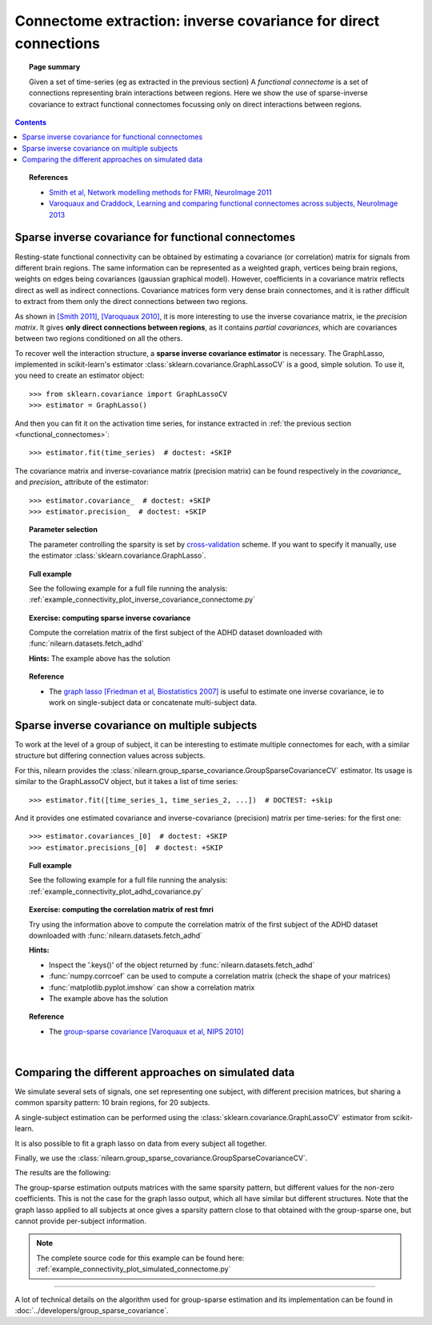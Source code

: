 .. _connectome_extraction:

============================================================================
Connectome extraction: inverse covariance for direct connections 
============================================================================

.. topic:: **Page summary**

   Given a set of time-series (eg as extracted in the previous section)
   A *functional connectome* is a set of connections representing brain
   interactions between regions. Here we show the use of sparse-inverse
   covariance to extract functional connectomes focussing only on direct
   interactions between regions.

.. contents:: **Contents**
    :local:
    :depth: 1

.. topic:: **References**

   * `Smith et al, Network modelling methods for FMRI,
     NeuroImage 2011 <http://www.sciencedirect.com/science/article/pii/S1053811910011602>`_

   * `Varoquaux and Craddock, Learning and comparing functional
     connectomes across subjects, NeuroImage 2013
     <http://www.sciencedirect.com/science/article/pii/S1053811913003340>`_ 

Sparse inverse covariance for functional connectomes
=====================================================

Resting-state functional connectivity can be obtained by estimating a
covariance (or correlation) matrix for signals from different brain
regions. The same information can be represented as a weighted graph,
vertices being brain regions, weights on edges being covariances
(gaussian graphical model). However, coefficients in a covariance matrix
reflects direct as well as indirect connections. Covariance matrices form
very dense brain connectomes, and it is rather difficult to extract from
them only the direct connections between two regions.


As shown in `[Smith 2011]
<http://www.sciencedirect.com/science/article/pii/S1053811910011602>`_,
`[Varoquaux 2010] <https://hal.inria.fr/inria-00512451>`_, it is more
interesting to use the inverse covariance matrix, ie the *precision
matrix*. It gives **only direct connections between regions**, as it
contains *partial covariances*, which are covariances between two regions
conditioned on all the others. 


To recover well the interaction structure, a **sparse inverse covariance
estimator** is necessary. The GraphLasso, implemented in scikit-learn's
estimator :class:`sklearn.covariance.GraphLassoCV` is a good, simple
solution. To use it, you need to create an estimator object::

    >>> from sklearn.covariance import GraphLassoCV
    >>> estimator = GraphLasso()

And then you can fit it on the activation time series, for instance
extracted in :ref:`the previous section <functional_connectomes>`::

    >>> estimator.fit(time_series)  # doctest: +SKIP

The covariance matrix and inverse-covariance matrix (precision matrix)
can be found respectively in the `covariance_` and `precision_` attribute
of the estimator::

    >>> estimator.covariance_  # doctest: +SKIP
    >>> estimator.precision_  # doctest: +SKIP


.. |covariance| image:: ../auto_examples/connectivity/images/plot_inverse_covariance_connectome_1.png
    :target: ../auto_examples/connectivity/plot_inverse_covariance_connectome.html
    :scale: 40
.. |precision| image:: ../auto_examples/connectivity/images/plot_inverse_covariance_connectome_3.png
    :target: ../auto_examples/connectivity/plot_inverse_covariance_connectome.html
    :scale: 40

.. |covariance_graph| image:: ../auto_examples/connectivity/images/plot_inverse_covariance_connectome_2.png
    :target: ../auto_examples/connectivity/plot_inverse_covariance_connectome.html
    :scale: 55

.. |precision_graph| image:: ../auto_examples/connectivity/images/plot_inverse_covariance_connectome_4.png
    :target: ../auto_examples/connectivity/plot_inverse_covariance_connectome.html
    :scale: 55

.. centered:: |covariance| |precision|

.. centered:: |covariance_graph| |precision_graph|



.. topic:: **Parameter selection**

    The parameter controlling the sparsity is set by `cross-validation
    <http://scikit-learn.org/stable/modules/cross_validation.html>`_
    scheme. If you want to specify it manually, use the estimator
    :class:`sklearn.covariance.GraphLasso`.

.. topic:: **Full example**

    See the following example for a full file running the analysis:
    :ref:`example_connectivity_plot_inverse_covariance_connectome.py`

.. topic:: **Exercise: computing sparse inverse covariance**
   :class: green

   Compute the correlation matrix of the first subject of the ADHD
   dataset downloaded with :func:`nilearn.datasets.fetch_adhd`

   **Hints:** The example above has the solution

.. topic:: **Reference**

 * The `graph lasso [Friedman et al, Biostatistics 2007] <http://biostatistics.oxfordjournals.org/content/9/3/432.short>`_ is useful to estimate one
   inverse covariance, ie to work on single-subject data or concatenate
   multi-subject data.


Sparse inverse covariance on multiple subjects
================================================

To work at the level of a group of subject, it can be interesting to
estimate multiple connectomes for each, with a similar structure but
differing connection values across subjects.

For this, nilearn provides the
:class:`nilearn.group_sparse_covariance.GroupSparseCovarianceCV`
estimator. Its usage is similar to the GraphLassoCV object, but it takes
a list of time series::

    >>> estimator.fit([time_series_1, time_series_2, ...])  # DOCTEST: +skip

And it provides one estimated covariance and inverse-covariance
(precision) matrix per time-series: for the first one::

    >>> estimator.covariances_[0]  # doctest: +SKIP
    >>> estimator.precisions_[0]  # doctest: +SKIP

.. topic:: **Full example**

    See the following example for a full file running the analysis:
    :ref:`example_connectivity_plot_adhd_covariance.py`


.. topic:: **Exercise: computing the correlation matrix of rest fmri**
   :class: green

   Try using the information above to compute the correlation matrix of
   the first subject of the ADHD dataset downloaded with
   :func:`nilearn.datasets.fetch_adhd`

   **Hints:**

   * Inspect the '.keys()' of the object returned by
     :func:`nilearn.datasets.fetch_adhd`

   * :func:`numpy.corrcoef` can be used to compute a correlation matrix
     (check the shape of your matrices)

   * :func:`matplotlib.pyplot.imshow` can show a correlation matrix

   * The example above has the solution


..   
    .. |covariance| image:: ../auto_examples/connectivity/images/plot_adhd_covariance_2.png
    :target: ../auto_examples/connectivity/plot_adhd_covariance.html
    :scale: 55
  
    .. |precision| image:: ../auto_examples/connectivity/images/plot_adhd_covariance_1.png
    :target: ../auto_examples/connectivity/plot_adhd_covariance.html
    :scale: 55
  
    .. centered:: |covariance| |precision|


.. topic:: **Reference**
 
 * The `group-sparse covariance [Varoquaux et al, NIPS 2010] <https://hal.inria.fr/inria-00512451>`_

|

Comparing the different approaches on simulated data
===================================================

We simulate several sets of signals, one set representing one subject,
with different precision matrices, but sharing a common sparsity pattern:
10 brain regions, for 20 subjects.

A single-subject estimation can be performed using the
:class:`sklearn.covariance.GraphLassoCV` estimator from scikit-learn.

It is also possible to fit a graph lasso on data from every subject all
together.

Finally, we use the
:class:`nilearn.group_sparse_covariance.GroupSparseCovarianceCV`.

The results are the following:

.. image:: ../auto_examples/connectivity/images/plot_connect_comparison_1.png
    :target: ../auto_examples/connectivity/plot_connect_comparison.html
    :scale: 60

The group-sparse estimation outputs matrices with
the same sparsity pattern, but different values for the non-zero
coefficients. This is not the case for the graph lasso output, which
all have similar but different structures. Note that the graph lasso
applied to all subjects at once gives a sparsity pattern close to that
obtained with the group-sparse one, but cannot provide per-subject
information.


.. note::

   The complete source code for this example can be found here:
   :ref:`example_connectivity_plot_simulated_connectome.py`

____

A lot of technical details on the algorithm used for group-sparse
estimation and its implementation can be found in :doc:`../developers/group_sparse_covariance`.


